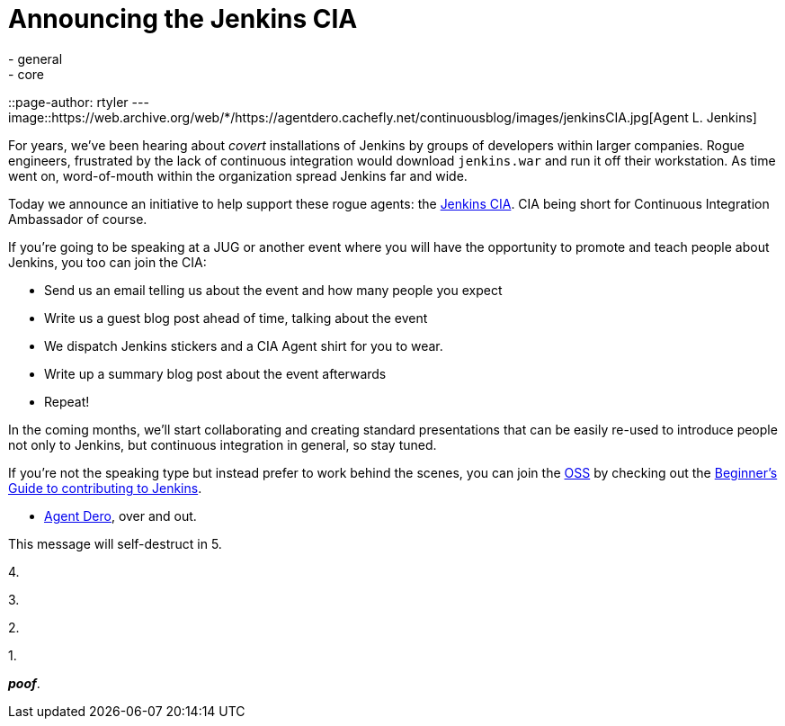 = Announcing the Jenkins CIA
:nodeid: 378
:created: 1332781278
:tags:
  - general
  - core
::page-author: rtyler
---
image::https://web.archive.org/web/*/https://agentdero.cachefly.net/continuousblog/images/jenkinsCIA.jpg[Agent L. Jenkins]

For years, we've been hearing about _covert_ installations of Jenkins by groups
of developers within larger companies. Rogue engineers, frustrated by the lack
of continuous integration would download `jenkins.war` and run it off their
workstation. As time went on, word-of-mouth within the organization spread
Jenkins far and wide.

Today we announce an initiative to help support these rogue agents: the
https://wiki.jenkins.io/display/JENKINS/Jenkins+CIA+Program[Jenkins CIA]. CIA being short for Continuous
Integration Ambassador of course.

If you're going to be speaking at a JUG or another event where you will have
the opportunity to promote and teach people about Jenkins, you too can join the
CIA:

* Send us an email telling us about the event and how many people you expect
* Write us a guest blog post ahead of time, talking about the event
* We dispatch Jenkins stickers and a CIA Agent shirt for you to wear.
* Write up a summary blog post about the event afterwards
* Repeat!

In the coming months, we'll start collaborating and creating standard
presentations that can be easily re-used to introduce people not only to
Jenkins, but continuous integration in general, so stay tuned.

If you're not the speaking type but instead prefer to work behind the scenes,
you can join the https://en.wikipedia.org/wiki/Office_of_Strategic_Services[OSS] by checking out the https://wiki.jenkins.io/display/JENKINS/Beginners+Guide+to+Contributing[Beginner's Guide to contributing
to Jenkins].

- https://twitter.com/agentdero/[Agent Dero], over and out.

// break

This message will self-destruct in 5.

4.

3.

2.

1.

*_poof_*.
